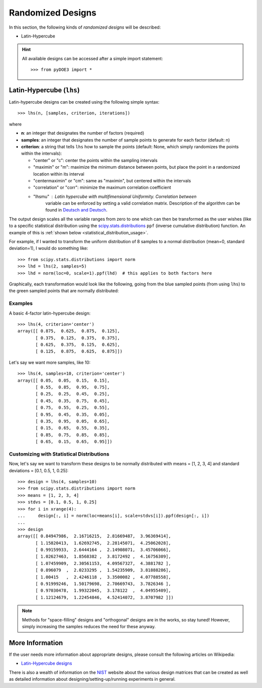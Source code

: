 .. index:: Randomized Designs

.. _randomized:

================================================================================
Randomized Designs
================================================================================

In this section, the following kinds of *randomized designs* will 
be described:

- Latin-Hypercube

.. hint::
   All available designs can be accessed after a simple import statement::

    >>> from pyDOE3 import *
    
.. index:: Latin-Hypercube

.. _latin_hypercube:

Latin-Hypercube (``lhs``)
=========================

.. image:: _static/lhs.png

Latin-hypercube designs can be created using the following simple syntax::

    >>> lhs(n, [samples, criterion, iterations])

where 

* **n**: an integer that designates the number of factors (required)
* **samples**: an integer that designates the number of sample points to 
  generate for each factor (default: n)
* **criterion**: a string that tells ``lhs`` how to sample the points
  (default: None, which simply randomizes the points within the intervals):
  
  - "center" or "c": center the points within the sampling intervals
  - "maximin" or "m": maximize the minimum distance between points, but
    place the point in a randomized location within its interval
  - "centermaximin" or "cm": same as "maximin", but centered within the
    intervals
  - "correlation" or "corr": minimize the maximum correlation coefficient
  - "lhsmu" : Latin hypercube with multifimensional Uniformity. Correlation between
     variable can be enforced by setting a valid correlation matrix. Description of the
     algorithm can be found in `Deutsch and Deutsch`_.
  
The output design scales all the variable ranges from zero to one which
can then be transformed as the user wishes (like to a specific statistical
distribution using the `scipy.stats.distributions`_ ``ppf`` (inverse
cumulative distribution) function. An example of this is :ref:`shown below
<statistical_distribution_usage>`.

For example, if I wanted to transform the uniform distribution of 8 samples
to a normal distribution (mean=0, standard deviation=1), I would do 
something like::

    >>> from scipy.stats.distributions import norm
    >>> lhd = lhs(2, samples=5)
    >>> lhd = norm(loc=0, scale=1).ppf(lhd)  # this applies to both factors here

Graphically, each transformation would look like the following, going 
from the blue sampled points (from using ``lhs``) to the green
sampled points that are normally distributed:

.. image:: _static/lhs_custom_distribution.png

Examples
--------

A basic 4-factor latin-hypercube design::

    >>> lhs(4, criterion='center')
    array([[ 0.875,  0.625,  0.875,  0.125],
           [ 0.375,  0.125,  0.375,  0.375],
           [ 0.625,  0.375,  0.125,  0.625],
           [ 0.125,  0.875,  0.625,  0.875]])

Let's say we want more samples, like 10::

    >>> lhs(4, samples=10, criterion='center')
    array([[ 0.05,  0.05,  0.15,  0.15],
           [ 0.55,  0.85,  0.95,  0.75],
           [ 0.25,  0.25,  0.45,  0.25],
           [ 0.45,  0.35,  0.75,  0.45],
           [ 0.75,  0.55,  0.25,  0.55],
           [ 0.95,  0.45,  0.35,  0.05],
           [ 0.35,  0.95,  0.05,  0.65],
           [ 0.15,  0.65,  0.55,  0.35],
           [ 0.85,  0.75,  0.85,  0.85],
           [ 0.65,  0.15,  0.65,  0.95]])

.. _statistical_distribution_usage:

Customizing with Statistical Distributions
------------------------------------------

Now, let's say we want to transform these designs to be normally
distributed with means = [1, 2, 3, 4] and standard deviations = [0.1,
0.5, 1, 0.25]::

    >>> design = lhs(4, samples=10)
    >>> from scipy.stats.distributions import norm
    >>> means = [1, 2, 3, 4]
    >>> stdvs = [0.1, 0.5, 1, 0.25]
    >>> for i in xrange(4):
    ...     design[:, i] = norm(loc=means[i], scale=stdvs[i]).ppf(design[:, i])
    ...
    >>> design
    array([[ 0.84947986,  2.16716215,  2.81669487,  3.96369414],
           [ 1.15820413,  1.62692745,  2.28145071,  4.25062028],
           [ 0.99159933,  2.6444164 ,  2.14908071,  3.45706066],
           [ 1.02627463,  1.8568382 ,  3.8172492 ,  4.16756309],
           [ 1.07459909,  2.30561153,  4.09567327,  4.3881782 ],
           [ 0.896079  ,  2.0233295 ,  1.54235909,  3.81888286],
           [ 1.00415   ,  2.4246118 ,  3.3500082 ,  4.07788558],
           [ 0.91999246,  1.50179698,  2.70669743,  3.7826346 ],
           [ 0.97030478,  1.99322045,  3.178122  ,  4.04955409],
           [ 1.12124679,  1.22454846,  4.52414072,  3.8707982 ]])
    
.. note::
   Methods for "space-filling" designs and "orthogonal" designs are in 
   the works, so stay tuned! However, simply increasing the samples 
   reduces the need for these anyway.

.. index:: Latin-Hypercube Designs Support

More Information
================

If the user needs more information about appropriate designs, please 
consult the following articles on Wikipedia:

- `Latin-Hypercube designs`_

There is also a wealth of information on the `NIST`_ website about the
various design matrices that can be created as well as detailed information
about designing/setting-up/running experiments in general.

.. _Latin-Hypercube designs: http://en.wikipedia.org/wiki/Latin_hypercube_sampling
.. _NIST: http://www.itl.nist.gov/div898/handbook/pri/pri.htm
.. _scipy.stats.distributions: http://docs.scipy.org/doc/scipy/reference/stats.html
.. _Deutsch and Deutsch : https://www.sciencedirect.com/science/article/pii/S0378375811003776?via%3Dihub